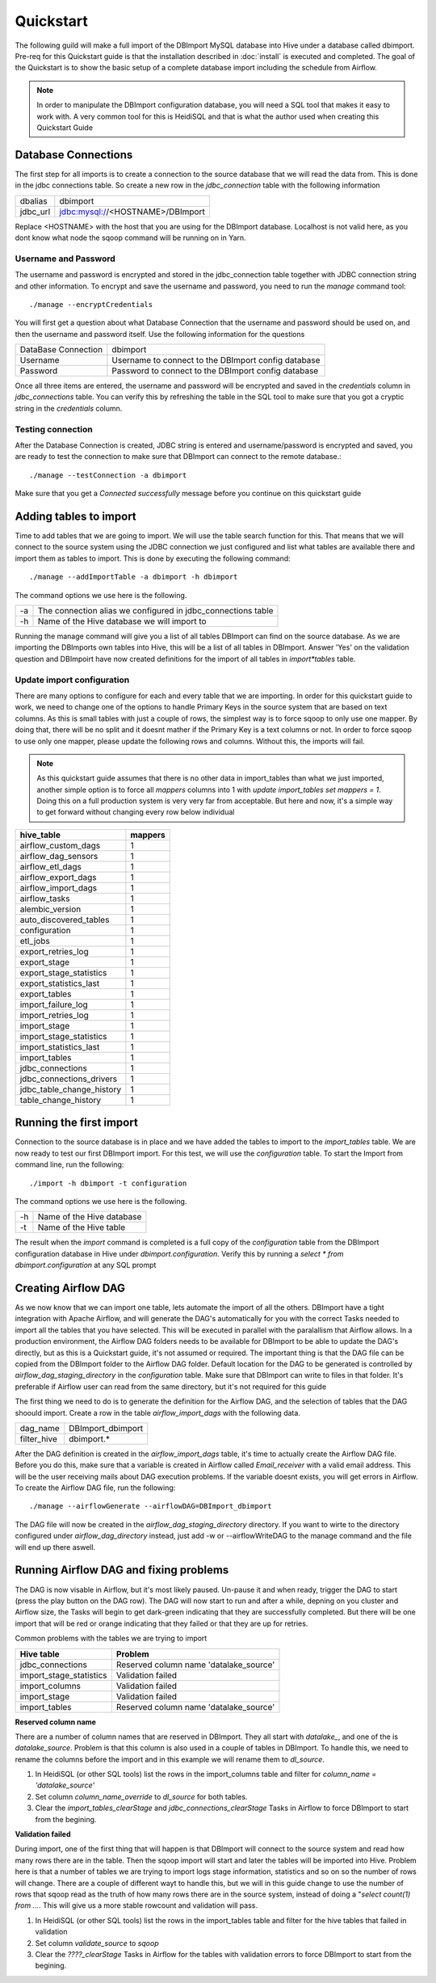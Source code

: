 Quickstart
==========

The following guild will make a full import of the DBImport MySQL database into Hive under a database called dbimport. Pre-req for this Quickstart guide is that the installation described in :doc:`install` is executed and completed. The goal of the Quickstart is to show the basic setup of a complete database import including the schedule from Airflow. 

.. note:: In order to manipulate the DBImport configuration database, you will need a SQL tool that makes it easy to work with. A very common tool for this is HeidiSQL and that is what the author used when creating this Quickstart Guide 

Database Connections
--------------------

The first step for all imports is to create a connection to the source database that we will read the data from. This is done in the jdbc connections table. So create a new row in the *jdbc_connection* table with the following information

========== ============================================================
dbalias    dbimport
jdbc_url   jdbc:mysql://<HOSTNAME>/DBImport
========== ============================================================

Replace <HOSTNAME> with the host that you are using for the DBImport database. Localhost is not valid here, as you dont know what node the sqoop command will be running on in Yarn.

Username and Password
^^^^^^^^^^^^^^^^^^^^^

The username and password is encrypted and stored in the jdbc_connection table together with JDBC connection string and other information. To encrypt and save the username and password, you need to run the *manage* command tool::

./manage --encryptCredentials

You will first get a question about what Database Connection that the username and password should be used on, and then the username and password itself. Use the following information for the questions

===================== ====================================================
DataBase Connection   dbimport
Username              Username to connect to the DBImport config database
Password              Password to connect to the DBImport config database
===================== ====================================================

Once all three items are entered, the username and password will be encrypted and saved in the *credentials* column in *jdbc_connections* table. You can verify this by refreshing the table in the SQL tool to make sure that you got a cryptic string in the *credentials* column.

Testing connection
^^^^^^^^^^^^^^^^^^

After the Database Connection is created, JDBC string is entered and username/password is encrypted and saved, you are ready to test the connection to make sure that DBImport can connect to the remote database.::

./manage --testConnection -a dbimport

Make sure that you get a *Connected successfully* message before you continue on this quickstart guide


Adding tables to import
-----------------------

Time to add tables that we are going to import. We will use the table search function for this. That means that we will connect to the source system using the JDBC connection we just configured and list what tables are available there and import them as tables to import. This is done by executing the following command::

./manage --addImportTable -a dbimport -h dbimport

The command options we use here is the following.

== ============================================================
-a The connection alias we configured in jdbc_connections table
-h Name of the Hive database we will import to
== ============================================================

Running the manage command will give you a list of all tables DBImport can find on the source database. As we are importing the DBImports own tables into Hive, this will be a list of all tables in DBImport. Answer 'Yes' on the validation question and DBImpoirt have now created definitions for the import of all tables in *import*tables* table.

Update import configuration
^^^^^^^^^^^^^^^^^^^^^^^^^^^

There are many options to configure for each and every table that we are importing. In order for this quickstart guide to work, we need to change one of the options to handle Primary Keys in the source system that are based on text columns. As this is small tables with just a couple of rows, the simplest way is to force sqoop to only use one mapper. By doing that, there will be no split and it doesnt mather if the Primary Key is a text columns or not. In order to force sqoop to use only one mapper, please update the following rows and columns. Without this, the imports will fail.

.. note:: As this quickstart guide assumes that there is no other data in import_tables than what we just imported, another simple option is to force all *mappers* columns into 1 with *update import_tables set mappers = 1*. Doing this on a full production system is very very far from acceptable. But here and now, it's a simple way to get forward without changing every row below individual

+---------------------------+-----------+
| hive_table                | mappers   |
+===========================+===========+
| airflow_custom_dags       | 1         |
+---------------------------+-----------+
| airflow_dag_sensors       | 1         |
+---------------------------+-----------+
| airflow_etl_dags          | 1         |
+---------------------------+-----------+
| airflow_export_dags       | 1         |
+---------------------------+-----------+
| airflow_import_dags       | 1         |
+---------------------------+-----------+
| airflow_tasks             | 1         |
+---------------------------+-----------+
| alembic_version           | 1         |
+---------------------------+-----------+
| auto_discovered_tables    | 1         |
+---------------------------+-----------+
| configuration             | 1         |
+---------------------------+-----------+
| etl_jobs                  | 1         |
+---------------------------+-----------+
| export_retries_log        | 1         |
+---------------------------+-----------+
| export_stage              | 1         |
+---------------------------+-----------+
| export_stage_statistics   | 1         |
+---------------------------+-----------+
| export_statistics_last    | 1         |
+---------------------------+-----------+
| export_tables             | 1         |
+---------------------------+-----------+
| import_failure_log        | 1         |
+---------------------------+-----------+
| import_retries_log        | 1         |
+---------------------------+-----------+
| import_stage              | 1         |
+---------------------------+-----------+
| import_stage_statistics   | 1         |
+---------------------------+-----------+
| import_statistics_last    | 1         |
+---------------------------+-----------+
| import_tables             | 1         |
+---------------------------+-----------+
| jdbc_connections          | 1         |
+---------------------------+-----------+
| jdbc_connections_drivers  | 1         |
+---------------------------+-----------+
| jdbc_table_change_history | 1         |
+---------------------------+-----------+
| table_change_history      | 1         |
+---------------------------+-----------+

Running the first import
------------------------

Connection to the source database is in place and we have added the tables to import to the *import_tables* table. We are now ready to test our first DBImport import. For this test, we will use the *configuration* table. To start the Import from command line, run the following::

./import -h dbimport -t configuration

The command options we use here is the following.

== ============================================================
-h Name of the Hive database 
-t Name of the Hive table
== ============================================================

The result when the *import* command is completed is a full copy of the *configuration* table from the DBImport configuration database in Hive under *dbimport.configuration*. Verify this by running a *select * from dbimport.configuration* at any SQL prompt


Creating Airflow DAG
--------------------

As we now know that we can import one table, lets automate the import of all the others. DBImport have a tight integration with Apache Airflow, and will generate the DAG's automatically for you with the correct Tasks needed to import all the tables that you have selected. This will be executed in parallel with the paralallism that Airflow allows. In a production environment, the Airflow DAG folders needs to be available for DBImport to be able to update the DAG's directly, but as this is a Quickstart guide, it's not assumed or required. The important thing is that the DAG file can be copied from the DBImport folder to the Airflow DAG folder.
Default location for the DAG to be generated is controlled by *airflow_dag_staging_directory* in the *configuration* table. Make sure that DBImport can write to files in that folder. It's preferable if Airflow user can read from the same directory, but it's not required for this guide

The first thing we need to do is to generate the definition for the Airflow DAG, and the selection of tables that the DAG shoould import. Create a row in the table *airflow_import_dags* with the following data.

============= ============================================================
dag_name      DBImport_dbimport
filter_hive   dbimport.*                      
============= ============================================================

After the DAG definition is created in the *airflow_import_dags* table, it's time to actually create the Airflow DAG file. Before you do this, make sure that a variable is created in Airflow called *Email_receiver* with a valid email address. This will be the user receiving mails about DAG execution problems. If the variable doesnt exists, you will get errors in Airflow. To create the Airflow DAG file, run the following::

./manage --airflowGenerate --airflowDAG=DBImport_dbimport

The DAG file will now be created in the *airflow_dag_staging_directory* directory. If you want to wirte to the directory configured under *airflow_dag_directory* instead, just add -w or --airflowWriteDAG to the manage command and the file will end up there aswell.


Running Airflow DAG and fixing problems
---------------------------------------

The DAG is now visable in Airflow, but it's most likely paused. Un-pause it and when ready, trigger the DAG to start (press the play button on the DAG row). The DAG will now start to run and after a while, depning on you cluster and Airflow size, the Tasks will begin to get dark-green indicating that they are successfully completed. But there will be one import that will be red or orange indicating that they failed or that they are up for retries. 

Common problems with the tables we are trying to import

+---------------------------+--------------------------------------------+
| Hive table                | Problem                                    |
+===========================+============================================+
| jdbc_connections          | Reserved column name 'datalake_source'     |
+---------------------------+--------------------------------------------+
| import_stage_statistics   | Validation failed                          |
+---------------------------+--------------------------------------------+
| import_columns            | Validation failed                          |
+---------------------------+--------------------------------------------+
| import_stage              | Validation failed                          |
+---------------------------+--------------------------------------------+
| import_tables             | Reserved column name 'datalake_source'     |
+---------------------------+--------------------------------------------+

**Reserved column name**

There are a number of column names that are reserved in DBImport. They all start with *datalake_*, and one of the is *datalake_source*. Problem is that this column is also used in a couple of tables in DBImport. To handle this, we need to rename the columns before the import and in this example we will rename them to *dl_source*.

1.  In HeidiSQL (or other SQL tools) list the rows in the import_columns table and filter for *column_name = 'datalake_source'*
2.  Set column *column_name_override* to *dl_source* for both tables.
3.  Clear the *import_tables_clearStage* and *jdbc_connections_clearStage* Tasks in Airflow to force DBImport to start from the begining.

**Validation failed**

During import, one of the first thing that will happen is that DBImport will connect to the source system and read how many rows there are in the table. Then the sqoop import will start and later the tables will be imported into Hive. Problem here is that a number of tables we are trying to import logs stage information, statistics and so on so the number of rows will change. There are a couple of different wayt to handle this, but we will in this guide change to use the number of rows that sqoop read as the truth of how many rows there are in the source system, instead of doing a "*select count(1) from ...*. This will give us a more stable rowcount and validation will pass.

1.  In HeidiSQL (or other SQL tools) list the rows in the import_tables table and filter for the hive tables that failed in validation
2.  Set column *validate_source* to *sqoop* 
3.  Clear the *????_clearStage*  Tasks in Airflow for the tables with validation errors to force DBImport to start from the begining.






